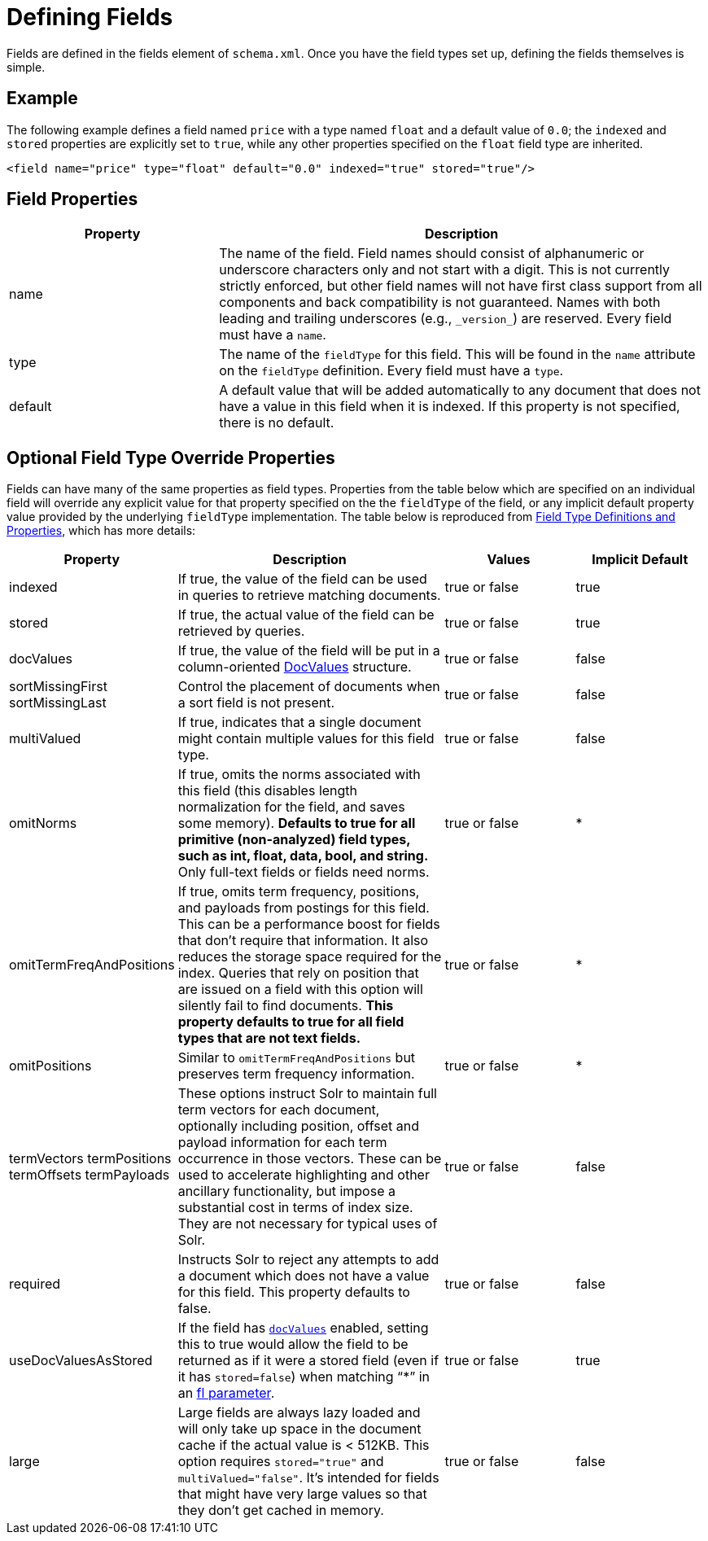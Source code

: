 = Defining Fields
:page-shortname: defining-fields
:page-permalink: defining-fields.html
// Licensed to the Apache Software Foundation (ASF) under one
// or more contributor license agreements.  See the NOTICE file
// distributed with this work for additional information
// regarding copyright ownership.  The ASF licenses this file
// to you under the Apache License, Version 2.0 (the
// "License"); you may not use this file except in compliance
// with the License.  You may obtain a copy of the License at
//
//   http://www.apache.org/licenses/LICENSE-2.0
//
// Unless required by applicable law or agreed to in writing,
// software distributed under the License is distributed on an
// "AS IS" BASIS, WITHOUT WARRANTIES OR CONDITIONS OF ANY
// KIND, either express or implied.  See the License for the
// specific language governing permissions and limitations
// under the License.

Fields are defined in the fields element of `schema.xml`. Once you have the field types set up, defining the fields themselves is simple.

[[DefiningFields-Example]]
== Example

The following example defines a field named `price` with a type named `float` and a default value of `0.0`; the `indexed` and `stored` properties are explicitly set to `true`, while any other properties specified on the `float` field type are inherited.

[source,xml]
----
<field name="price" type="float" default="0.0" indexed="true" stored="true"/>
----

[[DefiningFields-FieldProperties]]
== Field Properties

// TODO: Change column width to %autowidth.spread when https://github.com/asciidoctor/asciidoctor-pdf/issues/599 is fixed

[cols="30,70",options="header"]
|===
|Property |Description
|name |The name of the field. Field names should consist of alphanumeric or underscore characters only and not start with a digit. This is not currently strictly enforced, but other field names will not have first class support from all components and back compatibility is not guaranteed. Names with both leading and trailing underscores (e.g., `\_version_`) are reserved. Every field must have a `name`.
|type |The name of the `fieldType` for this field. This will be found in the `name` attribute on the `fieldType` definition. Every field must have a `type`.
|default |A default value that will be added automatically to any document that does not have a value in this field when it is indexed. If this property is not specified, there is no default.
|===

[[DefiningFields-OptionalFieldTypeOverrideProperties]]
== Optional Field Type Override Properties

Fields can have many of the same properties as field types. Properties from the table below which are specified on an individual field will override any explicit value for that property specified on the the `fieldType` of the field, or any implicit default property value provided by the underlying `fieldType` implementation. The table below is reproduced from <<field-type-definitions-and-properties.adoc#field-type-definitions-and-properties,Field Type Definitions and Properties>>, which has more details:

// TODO: SOLR-10655 BEGIN: refactor this into a 'field-default-properties.include.adoc' file for reuse

// TODO: Change column width to %autowidth.spread when https://github.com/asciidoctor/asciidoctor-pdf/issues/599 is fixed

[cols="20,40,20,20",options="header"]
|===
|Property |Description |Values |Implicit Default
|indexed |If true, the value of the field can be used in queries to retrieve matching documents. |true or false |true
|stored |If true, the actual value of the field can be retrieved by queries. |true or false |true
|docValues |If true, the value of the field will be put in a column-oriented <<docvalues.adoc#docvalues,DocValues>> structure. |true or false |false
|sortMissingFirst sortMissingLast |Control the placement of documents when a sort field is not present. |true or false |false
|multiValued |If true, indicates that a single document might contain multiple values for this field type. |true or false |false
|omitNorms |If true, omits the norms associated with this field (this disables length normalization for the field, and saves some memory). *Defaults to true for all primitive (non-analyzed) field types, such as int, float, data, bool, and string.* Only full-text fields or fields need norms. |true or false |*
|omitTermFreqAndPositions |If true, omits term frequency, positions, and payloads from postings for this field. This can be a performance boost for fields that don't require that information. It also reduces the storage space required for the index. Queries that rely on position that are issued on a field with this option will silently fail to find documents. *This property defaults to true for all field types that are not text fields.* |true or false |*
|omitPositions |Similar to `omitTermFreqAndPositions` but preserves term frequency information. |true or false |*
|termVectors termPositions termOffsets termPayloads |These options instruct Solr to maintain full term vectors for each document, optionally including position, offset and payload information for each term occurrence in those vectors. These can be used to accelerate highlighting and other ancillary functionality, but impose a substantial cost in terms of index size. They are not necessary for typical uses of Solr. |true or false |false
|required |Instructs Solr to reject any attempts to add a document which does not have a value for this field. This property defaults to false. |true or false |false
|useDocValuesAsStored |If the field has `<<docvalues.adoc#docvalues,docValues>>` enabled, setting this to true would allow the field to be returned as if it were a stored field (even if it has `stored=false`) when matching "`*`" in an <<common-query-parameters.adoc#CommonQueryParameters-Thefl_FieldList_Parameter,fl parameter>>. |true or false |true
|large |Large fields are always lazy loaded and will only take up space in the document cache if the actual value is < 512KB. This option requires `stored="true"` and `multiValued="false"`. It's intended for fields that might have very large values so that they don't get cached in memory. |true or false |false
|===

// TODO: SOLR-10655 END

